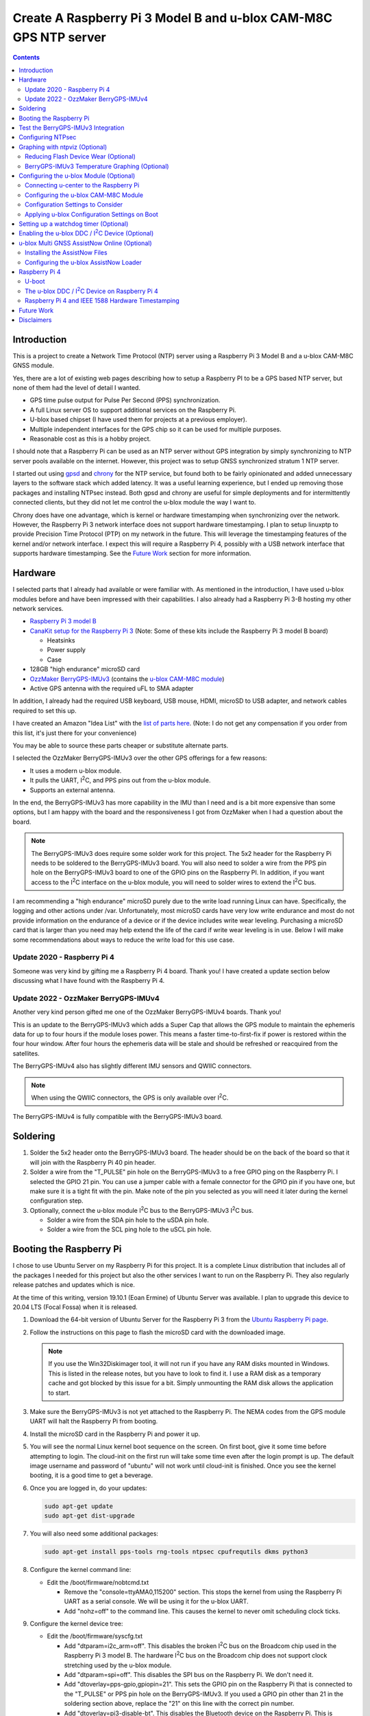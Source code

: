 .. meta::
   :description: Create A Raspberry Pi 3 Model B and u-blox CAM-M8C GPS NTP server.
   :keywords: GPS, NTP, Raspberry Pi, I2C, NTPsec
   :locale: en_US
   :author: Michael Johnson
   :robots: index

.. |I2C| replace:: I\ :sup:`2`\ C


=================================================================
Create A Raspberry Pi 3 Model B and u-blox CAM-M8C GPS NTP server
=================================================================

.. contents::
   :depth: 2

Introduction
************

This is a project to create a Network Time Protocol (NTP) server using a
Raspberry Pi 3 Model B and a u-blox CAM-M8C GNSS module.

Yes, there are a lot of existing web pages describing how to setup a Raspberry
PI to be a GPS based NTP server, but none of them had the level of detail I
wanted.

* GPS time pulse output for Pulse Per Second (PPS) synchronization.
* A full Linux server OS to support additional services on the Raspberry Pi.
* U-blox based chipset (I have used them for projects at a previous employer).
* Multiple independent interfaces for the GPS chip so it can be used for
  multiple purposes.
* Reasonable cost as this is a hobby project.

I should note that a Raspberry Pi can be used as an NTP server without GPS
integration by simply synchronizing to NTP server pools available on the
internet. However, this project was to setup GNSS synchronized stratum 1 NTP
server.

I started out using `gpsd <https://gpsd.gitlab.io/gpsd/index.html>`_ and
`chrony <https://chrony.tuxfamily.org/>`_ for the NTP service, but found both
to be fairly opinionated and added unnecessary layers to the software stack
which added latency. It was a useful learning experience, but I ended up
removing those packages and installing NTPsec instead. Both gpsd and chrony
are useful for simple deployments and for intermittently connected clients, but
they did not let me control the u-blox module the way I want to.

Chrony does have one advantage, which is kernel or hardware timestamping when
synchronizing over the network. However, the Raspberry Pi 3 network interface
does not support hardware timestamping. I plan to setup linuxptp to provide
Precision Time Protocol (PTP) on my network in the future. This will leverage
the timestamping features of the kernel and/or network interface. I expect this
will require a Raspberry Pi 4, possibly with a USB network interface that
supports hardware timestamping. See the `Future Work`_ section for more
information.

Hardware
********

I selected parts that I already had available or were familiar with. As
mentioned in the introduction, I have used u-blox modules before and have been
impressed with their capabilities. I also already had a Raspberry Pi 3-B
hosting my other network services.

* `Raspberry Pi 3 model B <https://www.raspberrypi.org/products/raspberry-pi-3-model-b/>`_
* `CanaKit setup for the Raspberry Pi 3 <https://www.canakit.com/raspberry-pi/raspberry-pi-3-kits>`_ (Note: Some of these kits include the Raspberry Pi 3 model
  B board)

  * Heatsinks
  * Power supply
  * Case

* 128GB "high endurance" microSD card
* `OzzMaker BerryGPS-IMUv3 <http://ozzmaker.com/berrygps-berrygps-imu-quick-start-guide/>`_ (contains the `u-blox CAM-M8C module <https://www.u-blox.com/en/product/cam-m8-series>`_)
* Active GPS antenna with the required uFL to SMA adapter

In addition, I already had the required USB keyboard, USB mouse, HDMI,
microSD to USB adapter, and network cables required to set this up.

I have created an Amazon "Idea List" with the
`list of parts here <http://a.co/2Z7dNhq>`_. (Note: I do not get any
compensation if you order from this list, it's just there for your convenience)

You may be able to source these parts cheaper or substitute alternate parts.

I selected the OzzMaker BerryGPS-IMUv3 over the other GPS offerings for a few
reasons:

* It uses a modern u-blox module.
* It pulls the UART, |I2C|, and PPS pins out from the u-blox module.
* Supports an external antenna.

In the end, the BerryGPS-IMUv3 has more capability in the IMU than I need and
is a bit more expensive than some options, but I am happy with the board and
the responsiveness I got from OzzMaker when I had a question about the board.

.. note::

    The BerryGPS-IMUv3 does require some solder work for this project.
    The 5x2 header for the Raspberry Pi needs to be soldered to the
    BerryGPS-IMUv3 board. You will also need to solder a wire from the PPS pin
    hole on the BerryGPS-IMUv3 board to one of the GPIO pins on the
    Raspberry PI. In addition, if you want access to the |I2C|
    interface on the u-blox module, you will need to solder wires to extend
    the |I2C| bus.

I am recommending a "high endurance" microSD purely due to the write load
running Linux can have. Specifically, the logging and other actions under /var.
Unfortunately, most microSD cards have very low write endurance and most
do not provide information on the endurance of a device or if the device
includes write wear leveling. Purchasing a microSD card that is larger than
you need may help extend the life of the card if write wear leveling is in use.
Below I will make some recommendations about ways to reduce the write load
for this use case.

Update 2020 - Raspberry Pi 4
----------------------------

Someone was very kind by gifting me a Raspberry Pi 4 board. Thank you!
I have created a update section below discussing what I have found with the
Raspberry Pi 4.

Update 2022 - OzzMaker BerryGPS-IMUv4
-------------------------------------

Another very kind person gifted me one of the OzzMaker BerryGPS-IMUv4 boards.
Thank you!

This is an update to the BerryGPS-IMUv3 which adds a Super Cap that allows the
GPS module to maintain the ephemeris data for up to four hours if the module
loses power. This means a faster time-to-first-fix if power is restored within
the four hour window. After four hours the ephemeris data will be stale and
should be refreshed or reacquired from the satellites.

The BerryGPS-IMUv4 also has slightly different IMU sensors and QWIIC
connectors.

.. note::

    When using the QWIIC connectors, the GPS is only available over |I2C|.

The BerryGPS-IMUv4 is fully compatible with the BerryGPS-IMUv3 board.

Soldering
*********

1. Solder the 5x2 header onto the BerryGPS-IMUv3 board. The header should be
   on the back of the board so that it will join with the Raspberry Pi 40 pin
   header.
2. Solder a wire from the "T_PULSE" pin hole on the BerryGPS-IMUv3 to a free
   GPIO ping on the Raspberry Pi. I selected the GPIO 21 pin. You can use a
   jumper cable with a female connector for the GPIO pin if you have one, but
   make sure it is a tight fit with the pin. Make note of the pin you selected
   as you will need it later during the kernel configuration step.
3. Optionally, connect the u-blox module |I2C| bus to the
   BerryGPS-IMUv3 |I2C| bus.

   * Solder a wire from the SDA pin hole to the uSDA pin hole.
   * Solder a wire from the SCL ping hole to the uSCL pin hole.

Booting the Raspberry Pi
************************

I chose to use Ubuntu Server on my Raspberry Pi for this project. It is a
complete Linux distribution that includes all of the packages I needed for this
project but also the other services I want to run on the Raspberry Pi. They
also regularly release patches and updates which is nice.

At the time of this writing, version 19.10.1 (Eoan Ermine) of Ubuntu Server was
available. I plan to upgrade this device to 20.04 LTS (Focal Fossa) when it is
released.

1. Download the 64-bit version of Ubuntu Server for the Raspberry Pi 3 from
   the `Ubuntu Raspberry Pi page <https://ubuntu.com/download/raspberry-pi>`_.
2. Follow the instructions on this page to flash the microSD card with the
   downloaded image.

   .. note::

      If you use the Win32Diskimager tool, it will not run if you have any RAM
      disks mounted in Windows. This is listed in the release notes, but you
      have to look to find it. I use a RAM disk as a temporary cache and got
      blocked by this issue for a bit. Simply unmounting the RAM disk allows
      the application to start.

3. Make sure the BerryGPS-IMUv3 is not yet attached to the Raspberry Pi. The
   NEMA codes from the GPS module UART will halt the Raspberry Pi from booting.
4. Install the microSD card in the Raspberry Pi and power it up.
5. You will see the normal Linux kernel boot sequence on the screen. On first
   boot, give it some time before attempting to login. The cloud-init on the
   first run will take some time even after the login prompt is up. The default
   image username and password of "ubuntu" will not work until cloud-init is
   finished. Once you see the kernel booting, it is a good time to get a
   beverage.
6. Once you are logged in, do your updates:

   .. code-block:: bash

      sudo apt-get update
      sudo apt-get dist-upgrade

7. You will also need some additional packages:

   .. code-block:: bash

      sudo apt-get install pps-tools rng-tools ntpsec cpufrequtils dkms python3

8. Configure the kernel command line:

   * Edit the /boot/firmware/nobtcmd.txt

     * Remove the "console=ttyAMA0,115200" section. This stops the kernel from
       using the Raspberry Pi UART as a serial console. We will be using it for
       the u-blox UART.
     * Add "nohz=off" to the command line. This causes the kernel to never omit
       scheduling clock ticks.

.. _kernel device tree:

9. Configure the kernel device tree:

   * Edit the /boot/firmware/syscfg.txt

     * Add "dtparam=i2c_arm=off". This disables the broken |I2C| bus
       on the Broadcom chip used in the Raspberry Pi 3 model B. The hardware
       |I2C| bus on the Broadcom chip does not support clock
       stretching used by the u-blox module.
     * Add "dtparam=spi=off". This disables the SPI bus on the Raspberry Pi.
       We don't need it.
     * Add "dtoverlay=pps-gpio,gpiopin=21". This sets the GPIO pin on the
       Raspberry Pi that is connected to the "T_PULSE" or PPS pin hole on the
       BerryGPS-IMUv3. If you used a GPIO pin other than 21 in the soldering
       section above, replace the "21" on this line with the correct pin
       number.
     * Add "dtoverlay=pi3-disable-bt". This disables the Bluetooth device on
       the Raspberry Pi. This is optional, but I don't need it so I am going to
       disable it.
     * Add "dtoverlay=pi3-disable-wifi". This disables the WiFi device on the
       Raspberry Pi. This is optional, but I don't need it so I am going to
       disable it.
     * Add "dtoverlay=i2c-gpio,bus=3,i2c_gpio_sda=02,i2c_gpio_scl=03,i2c_gpio_delay_us=2". This enables the software |I2C| driver using GPIO pins on
       the Raspberry Pi. This approach avoids the corruption that occurs with
       the hardware Raspberry Pi |I2C| bus due to clock stretching.
       This is optional and only required if you intend to use the
       |I2C| bus on the BerryGPS-IMUv3.

10. Enable the pps-gpio kernel module at boot:

    .. code-block:: bash

       echo "pps-gpio" | sudo tee -a /etc/modules-load.d/pps-gpio.conf

11. Shutdown getty on the ttyAMA0 device:

    .. code-block:: bash

       sudo systemctl stop serial-getty@ttyAMA0.service
       sudo systemctl disable serial-getty@ttyAMA0.service

12. Setup udev to disable echo on the ttyAMA0 device:

    .. code-block:: bash

       sudo cp udev/09.ttyAMA0.rules /etc/udev/rules.d

    If you do not disable echo on the tty device, you will see garbage in your
    NMEA message stream from the ttyAMA0 device and GNTXT NMEA messages with
    "More than 100 frame errors, UART RX was disabled" in them.

13. Set the CPU frequency governor to "performance":

    .. code-block:: bash

       echo 'GOVERNOR="performance"' | sudo tee -a /etc/default/cpufrequtils

14. Reboot and disable the uboot boot delay to stop the GPS messages from
    aborting the boot process.

    * Run "sudo reboot"
    * When you see text, after the Raspberry Pi color gradient, start hitting
      the "enter" key until you get a uboot prompt.
    * Enter "setenv bootdelay -2". This disables the uboot delay so that NMEA
      messages from the u-blox UART do not interrupt the boot sequence.
    * Enter "saveenv". This saves the above setting so it is in effect on each
      boot.

15. Attach the BerryGPS-IMUv3 board to the Raspberry Pi:

    * Power off the Raspberry Pi.
    * Install the plastic support pins included with the BerryGPS-IMUv3. Only
      two line up for me.
    * Attach the BerryGPS-IMUv3 to the Raspberry Pi by lining up the 5x2 header
      with the top GPIO pins (1 and 2) on the Raspberry Pi 3.
    * Attach the antenna to the BerryGPS-IMUv3.
    * Be sure to set the antenna switch to "EXT" to use the external antenna.
    * Attach the PPS (T_PULSE) wire to the GPIO pin (21 in my case) if you have
      not already done so.

Test the BerryGPS-IMUv3 Integration
***********************************

1. Power up the Raspberry Pi. It should boot back to the login prompt if the
   previous steps were completed correctly.
2. Login and run a test on the PPS source (ctrl-c to exit):

   .. code-block:: bash

      sudo ppstest /dev/pps0

   This should show similar output to this example:

   .. code-block::

      trying PPS source "/dev/pps0"
      found PPS source "/dev/pps0"
      ok, found 1 source(s), now start fetching data...
      source 0 - assert 1578164816.999990228, sequence: 966890 - clear  0.000000000, sequence: 0
      source 0 - assert 1578164817.999992699, sequence: 966891 - clear  0.000000000, sequence: 0

3. Check that the NMEA messages are streaming on the ttyAMA0 device
   (ctrl-c to exit):

   .. code-block:: bash

      sudo cat /dev/ttyAMA0

   This should show similar output to this example:

   .. code-block::

      $GNRMC,193854.00,V,0000.00000,N,00000.00000,W,0.015,,040120,,,A*71

      $GNZDA,193855.00,04,01,2020,00,00*7E

   You should not see any non-ascii characters in this stream.
   Note: I have zeroed out the coordinates and marked the message as 'V',
   invalid, here for privacy reasons. Your RMC message will likely have an
   'A' and actual coordinates.

4. If these steps all check out ok, you have successfully completed the above
   steps and can now move on to configuring the NTP service on your Raspberry
   Pi.

5. If not, go back through the initial steps and make sure you didn't miss a
   step. Also, double check you solder work. Adafruit has an excellent
   `Common Soldering Problems <https://learn.adafruit.com/adafruit-guide-excellent-soldering/common-problems>`_ guide that may help.

Configuring NTPsec
******************

1. Allow the ntpd process access to the devices:

   .. code-block:: bash

      echo '@{NTPD_DEVICE}="/dev/ttyAMA0" "/dev/pps0"' | sudo tee -a /etc/apparmor.d/tunables/ntpd
      sudo apparmor_parser -r /etc/apparmor.d/usr.sbin.ntpd

2. Configure ntpsec:

   * Create the /etc/ntpsec/ntp.d/refclock.conf file.

     * Add "refclock nmea flag1 1 path /dev/ttyAMA0 ppspath /dev/pps0 baud
       9600". This enables the NMEA driver with a PPS source.

   .. note::

      You may want to add "flag4 1" to this string if your NTP service will
      be accessible from untrusted systems. This will mask the GPS antenna
      location information from being avialable in the logs or via
      "ntpq -c clockvar <server>".

3. Optionally update the network NTP pool configuration:

   * Edit the /etc/ntpsec/ntp.conf file.

     * Modify the "pool" configuration lines to reflect network NTP pool
       you would like to use. By default, Ubuntu configures these for
       "ubuntu.pool.ntp.org" pools. See the
       `NTP Pool Project <https://www.ntppool.org/en/>`_
       for more information about available pools.

   .. note::

      If you don't define any additional time sources, ntpsec will not select
      the PPS source and set the system clock. This is because the default
      configuration file includes a "tos" "minsane" configuration that requires
      multiple servers. You can comment out this line if you will only be using
      the NMEA and PPS source from the CAM-M8C module.

4. Restart the ntp service to load the new configuration:

   .. code-block:: bash

      sudo systemctl restart ntpsec

5. Check the NTP server peer status:

   .. code-block:: bash

      sudo ntpq -np

   You should see output similar to this:

   .. code-block::

      remote           refid           st t when poll reach   delay   offset   jitter
      ===============================================================================
      oNMEA(0)         .GPS.            0 l   37   64  377   0.0000   0.0129   0.0014

   It will take a few minutes before the 'o' appears in front of the NMEA word.
   This 'o' means that the NTP service is receiving NMEA messages and has
   synced to the PPS time pulses from the kernel.

Graphing with ntpviz (Optional)
*******************************

The NTPsec package we are using for the NTP service on Linux has an optional
package called ntpsec-ntpviz. ntpviz reads the statistics files produced by
ntpsec and generates HTML pages with graphs of the ntp service performance.

To use ntpviz, you will need to install a few more packages:

   .. code-block:: bash

      sudo apt-get install gnuplot-nox ntpsec-ntpviz

   .. note::
      I used gnuplot-nox here because if you don't specify this, installing the
      ntpsec-ntpviz package will pull in the X windows versions of gnuplot,
      which installs the full X windows environment on the Raspberry Pi.

The ntpsec-ntpviz package will automatically configure ntpsec to write out
the required statistics files and will enable cron jobs to generate the HTML
pages. The default configuration will produce daily and weekly summaries.
This package will also enable the /ntpviz path in Apache if it is installed.

The ntpsec package includes a cron job that will automatically rotate the stats
files.

Reducing Flash Device Wear (Optional)
-------------------------------------

Flash storage devices have a limited number of program/erase (P/E), or write,
cycles they can tolerate before wearing out. This is especially true of microSD
cards. Unfortunately, most microSD manufactures do not provide a specification
for the number of P/E cycles their device is expected to handle.

Some flash devices use write wear leveling to increase the overall life of a
flash device by using extra un-used space on the device to write new data
before resorting to re-writing. Unfortunately, like the expected P/E cycles,
most flash vendors do not disclose if their device has wear leveling
capabilities.

Due to this limitation of flash storage, and the lack of good data about the
endurance of the microSD card, I have recommended getting an oversized "high
endurance" microSD card.

Beyond that, we can take some steps to reduce the amount of wear we put on
the microSD card in our Raspberry Pi.

Linux based systems need to write data to storage on a regular basis. This
includes everything from logs, socket files, process ID files, and other
configuration data. Most of these writes occur under the /var file path, with
the highest write files typically writing to files under /var/log.

Normal logging does not produce a lot of regular writes, but the ntpviz package
we installed above does. Reducing the Linux filesystem write wear is beyond the
scope of this document, but I will provide some ideas to reduce the wear from
ntpviz.

The ntpsec-ntpviz package enables the following statistics logging: loopstats,
peerstats, and clockstats.
Each of these can write hundreds of thousands of lines a data per day and will
later be re-written to disk in compressed form. Finally, they will be expired
out and deleted after a week. On top of this, ntpviz will rewrite the graphs
and HTML content every hour.

Since this data is purely for monitoring, and does not impact the performance
of the ntp service, I would recommend storing these in RAM instead of on
the microSD flash. This means they will not persist across reboots, but they
will also not increase the wear on the flash storage. After each reboot, the
graphs will start over as if you just installed ntpsec-ntpviz.

To store these files in RAM, we need to setup these paths on tmpfs:

* Configure the fstab to mount the directories on tmpfs:

  .. code-block:: bash

     echo "tmpfs   /var/log/ntpsec tmpfs   rw,size=5M,nodev,nosuid,noexec,uid=ntpsec,gid=ntpsec,mode=755 0 0" | sudo tee -a /etc/fstab
     echo "tmpfs   /var/lib/ntpsec/ntpviz  tmpfs   rw,size=10M,nodev,nosuid,noexec,uid=root,gid=root,mode=755 0 0" | sudo tee -a /etc/fstab

* Reboot to make sure all of the ntpviz processes are using the new filesystem:

  .. code-block:: bash

     sudo reboot

Optionally, you can clear out the already stored data in these directories
before the reboot. Even if you do not, the old data will not be used.

BerryGPS-IMUv3 Temperature Graphing (Optional)
----------------------------------------------

By default, ntpviz will graph the temperature reading from the Raspberry Pi
processor as "ZONE0" using the "ntplogtemp" program. ntplogtemp has built in
support for pulling temperature readings from alternate sources, one of which
is using a command called "temper-poll".

The BerryGPS-IMUv3 includes a temperature sensor that is attached to the
|I2C| bus and I have created a python script that is compatible with
the ntplogtemp use of "temper-poll" that can be used to capture the temperature
from the BerryGPS-IMUv3 called "get-imu-temp.py". This can be installed and
symbolic linked to the name "temper-poll" and ntplogtemp will automatically
start using it to collect the "TEMPER0" temperature reading from the
BerryGPS-IMUv3. I have found this temperature reading to be much closer to the
ambient temperature than the reading from the Raspberry Pi CPU.

To enable the BerryGPS-IMUv3 temperature reading:

1. Install the required python module:

   .. code-block:: bash

      sudo apt-get install python3-smbus

2. Copy the get-imu-temp.py application into /usr/local/bin:

   .. code-block:: bash

      sudo cp -p get-imu-temp/get-imu-temp.py /usr/local/bin

3. Link the "temper-poll" name to get-imu-temp.py:

   .. code-block:: bash

      sudo ln -s /usr/local/bin/get-imu-temp.py /usr/local/bin/temper-poll

.. note::

   The get-imu-temp.py code expects the BerryGPS-IMUv3 |I2C| device to
   be on |I2C| bus 3. This is how I configured the |I2C| bus
   above in the `kernel device tree`_ section.

After the next ntpviz daily graph run, you should see the "TEMPER0" label
appear on the "Local Frequency/Temp" daily graph produced by ntpviz. By
default, this runs once an hour.

You can also verify the "TEMPER0" temperature polling by looking at the
/var/log/ntpsec/temps file. After about five minutes, you should see a
temperature reading for "TERMER0" in addition to the "ZONE0" readings.

By default, all temperature values are in centigrade.

.. note::

   Using a case around your Raspberry Pi and BerryGPS-IMUv3 may improve your
   temperature stability, which in turn may improve the stability of the
   crystal oscillator in the u-blox CAM-M8C GNSS module as the CAM-M8C module
   does not include a temperature compensated crystal oscillator.
   However, this will put more thermal stress on the components and, if the
   Raspberry Pi is under heavy load, the Raspberry Pi may throttle the CPU.
   See the `Raspberry Pi frequency management and thermal control <https://www.raspberrypi.org/documentation/hardware/raspberrypi/frequency-management.md>`_
   for more information on thermal throttling.

Configuring the u-blox Module (Optional)
****************************************

In general, the u-blox GNSS chips are highly configurable. This includes
settings that can enhance the stability of your NTP service.

Connecting u-center to the Raspberry Pi
---------------------------------------

One of the nice things about u-blox is that they provide a graphical tool that
allows you to see how your u-blox module is performing and configure it. This
software is called u-center. You can download `u-center from the u-blox website <https://www.u-blox.com/en/product/u-center>`_ for free.

The u-blox u-center software supports connecting to the u-blox module over a
network.

To connect u-center to the Raspberry Pi, you will need to install the ser2net
package and make sure it doesn't automatically start on boot:

.. code-block:: bash

   sudo apt-get install ser2net
   sudo systemctl disable ser2net

Configure ser2net for u-center connection:

.. code-block:: bash

   echo "6000:raw:600:/dev/ttyAMA0:9600 NONE 1STOPBIT 8DATABITS XONXOFF LOCAL -RTSCTS" | sudo tee -a /etc/ser2net.conf

If you have configured NTPsec to use the |I2C| interface, you do not
need to stop the NTP service to use u-center. However, if you are not using the
|I2C| interface for NTPsec, you will need to stop NTPsec before
starting the ser2net service:

.. code-block:: bash

   sudo systemctl stop ntpsec

Now that you have ser2net prepared you can start the ser2net service:

.. code-block:: bash

   sudo systemctl start ser2net

Connect the u-center application to the Raspberry Pi:

* From the top menu, select **Receiver**.
* Select **Connection** from the **Receiver** menu.
* Select **Network Connection** from the **Connection** menu.
* Select **New** from the **Network Connection** menu.
* In the **Address** field, enter the URL to the Raspberry Pi:

  .. code-block::

     tcp://<ip address>:6000

* In the ser2net configuration we used port 6000, so I have indicated that in
  this above example.

At this point you should see satellites populating in the satellite level
history window.

Once you are done using u-center, be sure to shut down ser2net as it does not
have any access control.

.. code-block:: bash

   sudo systemctl stop ser2net

Configuring the u-blox CAM-M8C Module
-------------------------------------

If you cannot run the u-center software, you can still build a custom
configuration using the `u-blox protocol specification <https://www.u-blox.com/en/docs/UBX-13003221>`_ document.

To configure the u-blox module:

* Select the **View** menu.
* From the **View** menu, select **Configuration View**.

This will open the Configure window. It will show you the current configuration
values on the CAM-M8C module. At the bottom of the window, there is a Poll
button that allows you to query the module to load the current configuration.

Along the left side of the window is the list of possible configuration
categories. Not all of these categories apply to the CAM-M8C module.

On the right side of the window are the configuration settings in the selected
category. If you make a change to one of these settings, you must click the
Send button at the bottom of the window for the configuration settings to be
applied to the module.

.. note::

   The u-blox CAM-M8C module does not have persistent storage for the
   configuration. The configuration must be re-applied at power up.

   I will explain how to set this up in the
   `Applying u-blox Configuration Settings on Boot`_ section.

Configuration Settings to Consider
----------------------------------

In this section I will go over the u-center configuration categories and make
recommendations on settings that may improve the timing stability.

GNSS (GNSS Config)
~~~~~~~~~~~~~~~~~~

This section allows the configuration of the Global Navigation Satellite System
(GNSS) the module will track and use for time synchronization.

* Confirm that GPS is enabled, with a minimum of 8 and maximum of 16.
* Disable the SBAS. This is recommended in the `u-blox protocol specification <https://www.u-blox.com/en/docs/UBX-13003221>`_ document, Time Pulse section
  19.2.
* Enable Galileo with a minimum of 4 and maximum of 8.
* Confirm QZSS is enabled, with a minimum of 0 and maximum of 3. This is recommended in the `u-blox protocol specification <https://www.u-blox.com/en/docs/UBX-13003221>`_ document, GNSS system configuration section 32.10.9.1.
* Confirm GLONAAS is enabled, with a minimum of 8 and a maximum of 14.
* All other GNSS systems should be disabled.
* Click the **Send** button at the bottom.

.. note::

   Galileo satellites will not appear in u-center until we enabled NMEA version
   4.1 messages in the NMEA (NMEA Protocol) section below.

   GLONASS satellites will be visible, but will not lock in and be used for up
   to thirty minutes because the GLONASS satellites only transmit the ephemeris
   information every thirty minutes.

   Changing the GNSS settings requires a cold start of the GNSS subsystem as
   noted in the `u-blox protocol specification
   <https://www.u-blox.com/en/docs/UBX-13003221>`_ section 4.2.1. I will
   discuss how to do this in the `Applying u-blox Configuration Settings on
   Boot`_ section below.

MSG (Messages)
~~~~~~~~~~~~~~

This section configures which messages the u-blox module will send out which
communications port. The NTPsec NMEA driver only requires one of the following
messages to synchronize the time: $GPRMC, $GPGLL, $GPGGA, or $GPZDA. The
default settings for the u-blox module send many additional messages used for
navigation.

We can reduce the latency of the required messages and reduce the processing
power that NTPsec will use by limiting the messages sent from the u-blox
device. This is optional configuration as NTPsec can successfully operate with
the default message settings.

.. note::

   As you are configuring the messages you will see that the other u-blox
   module interfaces are listed and may be enabled. This is ok. We will disable
   the unused interfaces in the `PRT (Ports)`_ section.

* If you are only using the UART interface (ttyAMA0) and want status and
  navigation messages in addition to the timing messages:

  * Leave the Messages defaults.

* If you are only using the UART interface (ttyAMA0) and are only using the
  u-blox module for NTPsec:

  1. Select "F0-00 NMEA GxGGA" from the drop down, uncheck "UART1" On box,
     click the **Send** button at the bottom.
  2. Select "F0-01 NMEA GxGLL" from the drop down, uncheck "UART1" On box,
     click the **Send** button at the bottom.
  3. Select "F0-02 NMEA GxGSA" from the drop down, uncheck "UART1" On box,
     click the **Send** button at the bottom.
  4. Select "F0-03 NMEA GxGSV" from the drop down, uncheck "UART1" On box,
     click the **Send** button at the bottom.
  5. Select "F0-05 NMEA GxVTG" from the drop down, uncheck "UART1" On box,
     click the **Send** button at the bottom.
  6. Select "F0-05 NMEA GxZDA" from the drop down, **check** "UART1" On box,
     click the **Send** button at the bottom.

  At this point you should only see $GNRMC and $GNZDA messages being output
  over the UART (ttyAMA0) device.

* If you have enabled the |I2C| device (ttyUBLX0) and would like to
  use the |I2C| device for NTPsec (Please see the |I2C| Warning_):

  1. Leave all of the "UART1" settings using the defaults.
  2. Select "F0-00 NMEA GxGGA" from the drop down, uncheck "I2C" On box,
     click the **Send** button at the bottom.
  3. Select "F0-01 NMEA GxGLL" from the drop down, uncheck "I2C" On box,
     click the **Send** button at the bottom.
  4. Select "F0-02 NMEA GxGSA" from the drop down, uncheck "I2C" On box,
     click the **Send** button at the bottom.
  5. Select "F0-03 NMEA GxGSV" from the drop down, uncheck "I2C" On box,
     click the **Send** button at the bottom.
  6. Select "F0-05 NMEA GxVTG" from the drop down, uncheck "I2C" On box,
     click the **Send** button at the bottom.
  7. Select "F0-05 NMEA GxZDA" from the drop down, **check** "I2C" On box,
     click the **Send** button at the bottom.

  At this point you should only see $GNRMC and $GNZDA messages being output
  over the |I2C| device (ttyUBLX0) and multiple message types over
  the UART (ttyAMA0) device.

NAV5 (Navigation 5)
~~~~~~~~~~~~~~~~~~~

This section configures how the u-blox module navigation engine interprets the
measurements.

* From the "Dynamic Model" drop down, select the "2 - Stationary" setting.
* Click the **Send** button at the bottom.

This is the recommended setting for timing applications in the 
`u-blox protocol specification <https://www.u-blox.com/en/docs/UBX-13003221>`_
document section 8.1.

NMEA (NMEA Protocol)
~~~~~~~~~~~~~~~~~~~~

This section configures the NMEA protocol output from the u-blox module.

* From the "NMEA Version" drop down, select "4.1".
* Click the **Send** button at the bottom.

This will enable the output of the Galileo satellites.

PRT (Ports)
~~~~~~~~~~~

This section configures the u-blox module output interfaces.

* If you are only using the UART interface (ttyAMA0):

  1. Select "0 - I2C' from the "Target" drop down.
  2. Select "none" in the "Protocol in" drop down.
  3. Select "none" in the "Protocol out" drop down.
  4. Click the **Send** button at the bottom.
  5. Select "3 - USB' from the "Target" drop down.
  6. Select "none" in the "Protocol in" drop down.
  7. Select "none" in the "Protocol out" drop down.
  8. Click the **Send** button at the bottom.

  This will disable the |I2C| and USB interfaces on the u-blox module,
  leaving just the UART1 interface enabled.

* If you are using both the UART (ttyAMA0) and the |I2C| (ttyUBLX0)
  interfaces:

  1. Select "0 - I2C' from the "Target" drop down.
  2. Select "none" in the "Protocol in" drop down.
  3. Select "1 - NMEA" in the "Protocol out" drop down.
  4. Click the **Send** button at the bottom.
  5. Select "3 - USB' from the "Target" drop down.
  6. Select "none" in the "Protocol in" drop down.
  7. Select "none" in the "Protocol out" drop down.
  8. Click the **Send** button at the bottom.

  This will configure the |I2C| interface to only output NMEA messages
  and will disable the USB interface. It will also leave the default setting
  for the UART1 interface to support UBX and NMEA messages.

.. note::

   This section also configures the baud rate of the UART1 interface. We will
   discuss changing the UART1 baud rate later in this section.

   The speed of the |I2C| interface is defined by the Linux device
   tree parameters. The default values provide more than enough bandwidth
   for the NMEA RMC and ZDA messages.

TP (Timepulse)
~~~~~~~~~~~~~~

This section configures the time pulse output on the Pulse Per Second (PPS)
pin.

The only setting we need to configure here is the cable delay.

The formula to calculate the cable delay is:

.. math::

   D = \frac{L \cdot C}{V}

:D: Cable delay in nanoseconds
:L: Cable length in feet
:C: Constant derived from velocity of light: 1.016
:V: Nominal velocity of propagation expressed as decimal, i.e. %66 = 0.66

You can find the nominal velocity of propagation from the cable datasheet
provided by the manufacturer.

For example, my cable is RG316 which has a nominal velocity of propagation of
69.5.

The cable delay for my antenna is 15.16637681 ns.

* To configure your antenna cable delay:

  1. Calculate the cable delay in nanoseconds.
  2. Enter this value in the "Cable Delay" box. Using my value, I enter "15".
  3. Click the **Send** button at the bottom.

Applying u-blox Configuration Settings on Boot
----------------------------------------------

Once you have configured the module, you can save this configuration to a file
that can be used to configure the module on boot.

Saving the configuration from u-center
~~~~~~~~~~~~~~~~~~~~~~~~~~~~~~~~~~~~~~

To save the configuration from u-center:

* From the top menu, select **Tools**.
* On the **Tools** menu, select **Receiver Configuration**.
* In the **Load/Save Receiver Configuration** window, specify your configuration
  file save location in the **Configuration File** field.
* Click the **Transfer GNSS -> File** button to start the configuration save
  process.

.. note::
  
   There may be error messages while saving some configuration categories. This
   is ok. The failed categories do not apply to this u-blox module.

Using the u-blox-cfg-loader.py Tool
~~~~~~~~~~~~~~~~~~~~~~~~~~~~~~~~~~~

I have included a simple python3 application that will load a u-center saved
configuration file into a u-blox module called u-blox-cfg-loader.py. We can use
this to configure the u-blox module when the Raspberry Pi boots.

* Copy the u-blox-cfg-loader.py into /usr/local/bin on your Raspberry Pi:

  .. code-block:: bash

     sudo cp -p u-blox-cfg-loader.py /usr/local/bin

* Copy your u-center configuration file into /etc on your Raspberry Pi:

  .. code-block:: bash

     sudo cp u-blox.cfg /etc/u-blox.cfg
     sudo chmod 644 /etc/u-blox.cfg
     sudo chown root.root /etc/u-blox.cfg 

* Configure udev to run the u-blox-cfg-loader.py on boot:

  .. code-block:: bash

     sudo cp udev/10.u-blox-cfg-loader.rules /etc/udev/rules.d

* Run the u-blox-cfg-loader.py tool to load your configuration without
  requiring a reboot:

  .. code-block:: bash

     sudo /usr/local/bin/u-blox-cfg-loader.py --port /dev/ttyAMA0 --file /etc/u-blox.cfg

On future reboots of the Raspberry Pi, the u-blox-cfg-loader.py will be run by
udev automatically.

Triggering a Cold Start
~~~~~~~~~~~~~~~~~~~~~~~

As mentioned above in the `GNSS (GNSS Config)`_ section note, u-blox recommends
a cold start after changing the GNSS settings. We can accomplish this by
creating another u-blox configuration file and setting up another udev rule:

.. code-block:: bash

   echo "CFG-RST - 06 04 04 00 FF B9 02 00" | sudo tee -a /etc/u-blox-rst.cfg
   sudo cp udev/60-u-blox-cfg-loader-rst.rules /etc/udev/rules.d

Switching the UART Baud Rate to 115200
~~~~~~~~~~~~~~~~~~~~~~~~~~~~~~~~~~~~~~

You can configure the u-blox UART1 interface to run at a higher baud rate than
the default of 9600. This will not improve the accuracy of the time but will
reduce the chance of a transmit buffer overflow in the u-blox module if you
enable additional messages on the UART1 (ttyAMA0) interface. To change the
baud rate of the UART1 interface on the u-blox module:

* Append the configuration line to the u-center configuration file:

  .. code-block:: bash

     echo "CFG-PRT - 06 00 14 00 01 00 00 00 C0 08 00 00 00 C2 01 00 07 00 03 00 00 00 00 00" | sudo tee -a /etc/u-blox.cfg

* Run the u-blox-cfg-loader.py tool to load your configuration without
  requiring a reboot:

  .. code-block:: bash

     sudo /usr/local/bin/u-blox-cfg-loader.py --port /dev/ttyAMA0 --file /etc/u-blox.cfg

* Update your NTPsec configuration to use 115200 baud:

  .. code-block:: bash

     sudo sed -i 's/9600/115200/g' /etc/ntpsec/ntp.conf

* Restart the NTPsec service:

  .. code-block:: bash

     sudo systemctl restart ntpsec

* Update your ser2net configuration to use 115200 baud:

  .. code-block:: bash

     sudo sed -i 's/ttyAMA0:9600/ttyAMA0:115200/g' /etc/ser2net.conf

* Update the cold start udev rule:

  .. code-block:: bash

     sudo sed -i 's/u-blox-rst.cfg/u-blox-rst.cfg --speed 115200/g' /etc/udev/rules.d/60-u-blox-cfg-loader-rst.rules

Setting up a watchdog timer (Optional)
**************************************

The Raspberry Pi includes a hardware watchdog device that can be used to
reset the Raspberry Pi should the software freeze (such as a kernel panic).

1. Enable the watchdog hardware device:

   * Edit the /boot/firmware/syscfg.txt

     * Add "dtparam=watchdog=on". On reboot, this will enable the watchdog
       device.

2. Install the watchdog system service:

   .. code-block:: bash

      sudo apt-get update
      sudo apt-get install watchdog

3. Configure the watchdog service:

   * Edit the /etc/watchdog.conf file

     * Add "watchdog-device = /dev/watchdog". This will set the location
       of the hardware watchdog device file.
     * Add "watchdog-timeout = 15". This sets the time, in seconds, the
       hardware device will wait for an update before triggering a hardware
       reset.
     * Add "max-load-1 = 24". This is the one-minute load average threshold
       at which the watchdog service will reboot the device. The one-minute
       load average is the first "load average" number when you run the
       "uptime" command. Twenty-four is a large number, approximately six times
       the load a four core Raspberry Pi can normally process.
     * Add "interface = eth0". This will cause the watchdog process to watch
       the "eth0" network interface to make sure it is receiving traffic.
     * Add "temperature-sensor = /sys/class/thermal/thermal_zone0/temp". This
       is the file where the Raspberry Pi core temperature is reported. Note,
       it is reported in thousandths of a degree Celsius.
     * Add "max-temperature = 82". This sets the watchdog service temperature
       threshold to eighty-two degrees Celsius. This is the temperature the
       Raspberry Pi will start throttling the CPU.
     * Add "min-memory = 25000". This sets a minimum available memory threshold
       for the watchdog process. This value is in memory pages, which is 4096
       on the Raspberry Pi (getconf PAGESIZE). A value of twenty-five thousand
       will set a low memory threshold of one hundred megabytes of available
       memory.

4. Enable the watchdog service:

   .. code-block:: bash

      sudo systemctl enable watchdog

5. Reboot the Raspberry Pi to enable the watchdog device:

   .. code-block:: bash

      sudo reboot

6. Verify the watchdog service started successfully:

   .. code-block:: bash

      sudo systemctl status watchdog | less

   The output should show that the service is active (running).


Enabling the u-blox DDC / |I2C| Device (Optional)
**********************************************************

The u-blox CAM-M8C module on the BerryGPS-IMUv3 provides multiple data
interfaces that allow access to the NMEA and UBX protocols. Above we configured
and used the UART interface over the Raspberry Pi hardware serial port (UART).
In addition to the UART interface on the u-blox module, it also supports an
|I2C| compatible Display Data Channel (DDC) interface and a Serial
Peripheral Interface (SPI). On the CAM-M8C module, if the SPI is enabled, the
UART and DDC/|I2C| interfaces cannot be used as they share pins on the
u-blox module. Since I want to use the UART and |I2C| interfaces, I
will not be discussing how to use SPI with the u-blox module.

By enabling the |I2C| interface and making it available to the
Raspberry Pi we can have two, independent, interfaces on the u-blox module.
This allows one interface to be configured to support only the messages
required for our NTP service, and the other can be used to monitor and
configure the u-blox module.

.. _warning:

.. warning::

   Currently the ublox6-gps-i2c driver is not suitable as a source for NTPsec.
   There are occasional delays in producing the NMEA strings from the ttyUBLX0
   device that will cause NTPsec to label it as a falseticker. There are
   adjustments that can be made in the NTPsec configuration file to ignore this
   issue, but this is not good for stability.
   I have also experienced issues attempting to configure the u-blox module
   over the |I2C| device. I recommend using the UART device for configuration
   and NTPsec until the driver can be fixed.

1. Copy over the ublox6-gps-i2c dkms directory:

   .. code-block:: bash

      sudo mkdir /usr/src/ublox6-gps-i2c-1.0
      sudo cp -a ublox6-gps-i2c/* /usr/src/ublox6-gps-i2c-1.0

2. Add the module to dkms so that it will be built for future kernel updates:

   .. code-block:: bash

      sudo dkms add -m ublox6-gps-i2c -v 1.0

3. Build and install the module for the current kernel:

   .. code-block:: bash

      sudo dkms install -m ublox6-gps-i2c -v 1.0

4. Enable the ublox6-gps-i2c kernel module for boot:

   .. code-block:: bash

      echo "ublox6-gps-i2c" | sudo tee -a /etc/modules-load.d/ublox6-gps-i2c.conf

5. Setup udev to enable the ublox_gps |I2C| driver:

   .. code-block:: bash

      sudo cp udev/10.ubox_i2c.rules /etc/udev/rules.d

   Currently the driver doesn't support auto loading the |I2C| driver
   so, I am working around this by setting up a udev rule that detects the
   kernel module loading and tells the |I2C| bus there is a new
   device. Maybe in the future I will update the driver to auto load for this
   i2c bus number and the u-blox |I2C| address. However, that would be
   unsafe as the u-blox module doesn't have any ID registers available to query
   on the |I2C| bus to validate it is the device we want.
 
6. Enable the u-blox i2c device without the need to reboot:

   .. code-block:: bash

      sudo udevadm control --reload
      sudo modprobe ublox6-gps-i2c

   These steps happen automatically on reboot.

7. Optionally update NTPsec to use the |I2C| device:

   * Edit the /etc/ntpsec/ntp.d/refclock.conf file.

     * Change the /dev/ttyAMA0 to /dev/ttyUBLX0 on the "refclock" line.

       .. code-block:: bash

          sudo sed -i 's/ttyAMA0/ttyUBLX0/g' /etc/ntpsec/ntp.d/refclock.conf
          sudo sed -i 's/ baud 9600//g' /etc/ntpsec/ntp.d/refclock.conf

   * Edit the /etc/apparmor.d/tunables/ntpd file.

     * Change the "/dev/ttyAMA0" to "/dev/ttyUBLX0" on the @{NTP_DEVICE} line.

       .. code-block:: bash

          sudo sed -i 's/ttyAMA0/ttyUBLX0/g' /etc/apparmor.d/tunables/ntpd

   * Update the apparmor configuration:

     .. code-block:: bash

        sudo apparmor_parser -r /etc/apparmor.d/usr.sbin.ntpd

   * Restart the ntp service to load the new configuration:

     .. code-block:: bash

        sudo systemctl restart ntpsec

u-blox Multi GNSS AssistNow Online (Optional)
*********************************************

The very kind person that gifted me the BerryGPS-IMUv4 board inquired about
supporting u-blox Multi GNSS AssistNow to allow a quicker time-to-first-fix on
startup. I was more than happy to add support for AssistNow to this project.

After following these installation instructions, AssistNow will be used to
load the almanac and ephemeris data into the u-blox module after the it is
configured and the cold start is issued. In my testing, this dropped the
time-to-first-fix to about two minutes when I enabled all of the data types
and provided the receiver location settings.

.. note::

    If you are adding AssistNow support to an existing installation, please
    update the u-blox-cfg-loader.py file to the current version in this
    repository. I have added a delay after the cold start command to allow
    the receiver to reset before we send it AssistNow data.

The u-blox Multi GNSS AssistNow Online is a free service, but it does require
a token to access the service. You can follow the instructions provided in the
`AssistNow getting started <https://developer.thingstream.io/guides/location-services/assistnow-getting-started-guide>`_ guide to get your free token.

.. note::

    As the name implies, the AssistNow Online functionality requires your
    Raspberry Pi to be able to make HTTPS connections to the u-blox servers.

Installing the AssistNow Files
------------------------------

* Copy the u-blox-assistnow-loader.py into /usr/local/bin on your Raspberry Pi:

  .. code-block:: bash

     sudo cp -p u-blox-assistnow/u-blox-assistnow-loader.py /usr/local/bin

* Copy the configuration file into /etc on your Raspberry Pi:

  .. code-block:: bash

     sudo cp -p u-blox-assistnow/u-blox-assistnow.conf /etc

* Configure udev to run the u-blox-assistnow-loader.py on boot:

  .. code-block:: bash

     sudo cp -p udev/65-u-blox-assistnow.rules /etc/udev/rules.d

Configuring the u-blox AssistNow Loader
---------------------------------------

At a minimum you must configure the **token** in the u-blox-assistnow.conf file.
If this is not set, the u-blox AssistNow loader will skip the AssistNow data
loading.

If you know the exact position of the receiver, you can enable the "pos"
datatype and fill in the position information in the configuration file.
An easy way to get an accurate location is to run the receiver for a while and
once is has established a stable location, connect to the receiver using the
u-center application. Then, from the *Tools* menu, select *AssistNow Online*
and *AssistNow Online, GNSS*. From the *Multiple GNSS AssistNow Online* window
set *Reference Position* to *Manual* and click the *Use Current* button. You
can then copy those values into the u-blox-assistnow.conf file.

Once you have completed these steps, on the next reboot, the u-blox module will
get AssistNow data loaded and the time-to-first-fix should be reduced.

Raspberry Pi 4
**************

Someone was kind enough to gift me a Raspberry Pi 4 (Thank you again!). Here is what I have learned about the Raspberry Pi 4 so far:

U-boot
------

U-boot on Ubuntu 19.10 (eoan) is broken. You cannot do the
"setenv bootdelay -2" trick to stop the GPS serial port from aborting the
boot sequence. This was caused by two issues: my USB keyboard is not
detected by u-boot and the saved environment file is corrupt.

I worked around the USB keyboard issue by using my Raspberry Pi 3 serial port
to access the u-boot serial console on the Raspberry Pi 4.

The issue with the corrupt environment file was a bigger problem. Not only
did it save out without my boot delay change, but it would not load at boot.
I later found out there is an issue in this version with the size of the
u-boot code and the environment data.

In the end, I resorted to building a custom version of u-boot that sets the
autoboot delay and stop strings in u-boot. It would be super nice if Ubuntu
set these by default in the u-boot-rpi package.

1. Download the source files by searching for the correct u-boot-rpi package
   on https://packages.ubuntu.com. There are three files:
   u-boot_2019.07+dfsg-1ubuntu3.dsc, u-boot_2019.07+dfsg.orig.tar.xz, and
   u-boot_2019.07+dfsg-1ubuntu3.debian.tar.xz.

2. Unpack the u-boot_2019.07+dfsg.orig.tar.xz file:

   .. code-block:: bash

      tar xJf u-boot_2019.07+dfsg.orig.tar.xz

3. Go into the new u-boot-2019.07 directory and unpack the debian directory.

   .. code-block:: bash

      cd u-boot-2019.07
      tar xJf ../u-boot_2019.07+dfsg-1ubuntu3.debian.tar.xz

4. Make the required changes to enable the delay and stop strings:

   .. code-block:: bash

      echo "#define CONFIG_AUTOBOOT_KEYED" >> include/configs/rpi.h
      echo "#define CONFIG_AUTOBOOT_DELAY_STR \"delay\"" >> include/configs/rpi.h
      echo "#define CONFIG_AUTOBOOT_STOP_STR \"stop\"" >> include/configs/rpi.h

5. Update the package to include a new patch file for the changes:

   .. code-block:: bash

      dpkg-source --commit

   This will ask for a patch name, I used "rpi4-autoboot-strings". It will then
   open your favorite editor (vim right?) where you can put in a description
   for the patch. Update as you see fit since you will not be distributing it.

6. Build the new u-boot packages:

   .. code-block:: bash

       dpkg-buildpackage -us -uc

   This will take a long time as it rebuilds all of the u-boot packages.

7. Install the newly built package:

   .. code-block:: bash

      sudo dpkg --install ../u-boot-rpi_2019.07+dfsg-1ubuntu3_arm64.deb

The u-blox DDC / |I2C| Device on Raspberry Pi 4
-----------------------------------------------

I am sad to report that the |I2C| bus clock stretching issue that the Raspberry
Pi 3 model B suffers from is still present on the Raspberry Pi 4. I will
continue to use the software/GPIO |I2C| driver on the Raspberry Pi 4.

Raspberry Pi 4 and IEEE 1588 Hardware Timestamping
---------------------------------------------------

Unfortunately the Raspberry Pi 4 ethernet chip does not support IEEE 1588
hardware timestamping. The ethtool output:

.. code-block:: bash

   $ ethtool -T eth0
   Time stamping parameters for eth0:
   Capabilities:
        software-transmit     (SOF_TIMESTAMPING_TX_SOFTWARE)
        software-receive      (SOF_TIMESTAMPING_RX_SOFTWARE)
        software-system-clock (SOF_TIMESTAMPING_SOFTWARE)
   PTP Hardware Clock: none
   Hardware Transmit Timestamp Modes: none
   Hardware Receive Filter Modes: none

For those of you that might be curious about the other offloading capability
on the Raspberry Pi 4, here is default offload settings on Ubuntu 19.10:

.. code-block:: bash

   $ ethtool -k eth0
   Features for eth0:
   rx-checksumming: off
   tx-checksumming: off
        tx-checksum-ipv4: off
        tx-checksum-ip-generic: off [fixed]
        tx-checksum-ipv6: off
        tx-checksum-fcoe-crc: off [fixed]
        tx-checksum-sctp: off [fixed]
   scatter-gather: off
        tx-scatter-gather: off
        tx-scatter-gather-fraglist: off [fixed]
   tcp-segmentation-offload: off
        tx-tcp-segmentation: off [fixed]
        tx-tcp-ecn-segmentation: off [fixed]
        tx-tcp-mangleid-segmentation: off [fixed]
        tx-tcp6-segmentation: off [fixed]
   udp-fragmentation-offload: off
   generic-segmentation-offload: off [requested on]
   generic-receive-offload: on
   large-receive-offload: off [fixed]
   rx-vlan-offload: off [fixed]
   tx-vlan-offload: off [fixed]
   ntuple-filters: off [fixed]
   receive-hashing: off [fixed]
   highdma: off [fixed]
   rx-vlan-filter: off [fixed]
   vlan-challenged: off [fixed]
   tx-lockless: off [fixed]
   netns-local: off [fixed]
   tx-gso-robust: off [fixed]
   tx-fcoe-segmentation: off [fixed]
   tx-gre-segmentation: off [fixed]
   tx-gre-csum-segmentation: off [fixed]
   tx-ipxip4-segmentation: off [fixed]
   tx-ipxip6-segmentation: off [fixed]
   tx-udp_tnl-segmentation: off [fixed]
   tx-udp_tnl-csum-segmentation: off [fixed]
   tx-gso-partial: off [fixed]
   tx-sctp-segmentation: off [fixed]
   tx-esp-segmentation: off [fixed]
   tx-udp-segmentation: off [fixed]
   fcoe-mtu: off [fixed]
   tx-nocache-copy: off
   loopback: off [fixed]
   rx-fcs: off [fixed]
   rx-all: off [fixed]
   tx-vlan-stag-hw-insert: off [fixed]
   rx-vlan-stag-hw-parse: off [fixed]
   rx-vlan-stag-filter: off [fixed]
   l2-fwd-offload: off [fixed]
   hw-tc-offload: off [fixed]
   esp-hw-offload: off [fixed]
   esp-tx-csum-hw-offload: off [fixed]
   rx-udp_tunnel-port-offload: off [fixed]
   tls-hw-tx-offload: off [fixed]
   tls-hw-rx-offload: off [fixed]
   rx-gro-hw: off [fixed]
   tls-hw-record: off [fixed]

Future Work
***********

I would like to try setting this up on the Raspberry Pi 4 platform.
Specifically, to see if I get additional stability out of the 4.

Beyond the Raspberry Pi 4 interests I would like to compare my results on the
u-blox CAM-M8C with other u-blox modules.

U-blox ships the RCB-F9T timing board that should be fairly straight forward to
integrate with a Raspberry Pi. It includes the ZED-F9T "high accuracy timing"
module. I am curious to see the stability improvement this module may bring.

There are also boards available with the ZED-F9P module which is considered a
"high precision GNSS" module.

I am pretty sure that the antenna I am using now is limiting the channels
I am receiving from the GNSS systems. I think this antenna, like most currently
available, filter for the L1 band fairly tightly. U-blox sells a multi-band
external antenna, the ANN-MB-00, that supports the L1 and L2 bands and is
tailored to this usecase. I would be curious to see if this also improves the
stability by using multiple frequencies with different interference/noise.

If you would like to gift me hardware, I have an `Amazon gift wish list available <https://www.amazon.com/hz/wishlist/ls/2XUWE8T9NO87X?ref_=wl_share>`_.

Disclaimers
***********

* Raspberry Pi is a trademark of the Raspberry Pi Foundation
* OzzMaker and BerryGPS-IMUv3 are likely marks owned by OzzMaker
* u-blox is a registered trademark of u-blox Holding AG
* Ubuntu is a registered trademark of Canonical Ltd.
* Broadcom is a registered trademark of Broadcom Inc.
* Adafruit is a registered trademark of Adafruit Industries.
* I did not get compensation from any of these companies for this project.
* This document comes without any warranty of any kind.
* Not intended for safety of life applications.
* The code provided in this repository is licensed under the GNU General
  Public License v3.0. See the included LICENSE for terms.
* This document is Copyright 2020-2022 Michael Johnson
* This document is licensed under the Creative Commons Attribution-ShareAlike
  4.0 International Public License

.. raw:: html

   <a rel="license" href="http://creativecommons.org/licenses/by-sa/4.0/"><img alt="Creative Commons License" style="border-width:0" src="https://i.creativecommons.org/l/by-sa/4.0/88x31.png" /></a><br /><span xmlns:dct="http://purl.org/dc/terms/" href="http://purl.org/dc/dcmitype/Text" property="dct:title" rel="dct:type">Create A Raspberry Pi 3 Model B and u-blox CAM-M8C GPS NTP server</span> by <a xmlns:cc="http://creativecommons.org/ns#" href="https://github.com/johnsom" property="cc:attributionName" rel="cc:attributionURL">Michael Johnson</a> is licensed under a <a rel="license" href="http://creativecommons.org/licenses/by-sa/4.0/">Creative Commons Attribution-ShareAlike 4.0 International License</a>.
